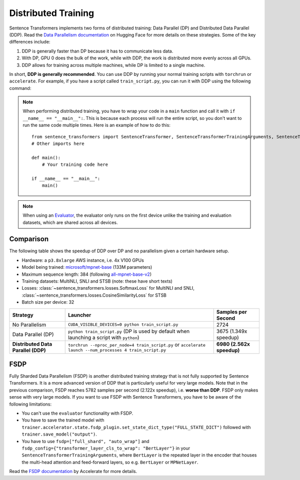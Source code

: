 
Distributed Training
====================

Sentence Transformers implements two forms of distributed training: Data Parallel (DP) and Distributed Data Parallel (DDP). Read the `Data Parallelism documentation <https://huggingface.co/docs/transformers/en/perf_train_gpu_many#data-parallelism>`_ on Hugging Face for more details on these strategies. Some of the key differences include:

1. DDP is generally faster than DP because it has to communicate less data.
2. With DP, GPU 0 does the bulk of the work, while with DDP, the work is distributed more evenly across all GPUs.
3. DDP allows for training across multiple machines, while DP is limited to a single machine.

In short, **DDP is generally recommended**. You can use DDP by running your normal training scripts with ``torchrun`` or ``accelerate``. For example, if you have a script called ``train_script.py``, you can run it with DDP using the following command:

.. |br| raw:: html

   <div style="line-height: 0; padding: 0; margin: 0"></div>

.. tab:: Via ``torchrun``

   |br|

   - `torchrun documentation <https://pytorch.org/docs/stable/elastic/run.html>`_

   ::

      torchrun --nproc_per_node=4 train_script.py
   
.. tab:: Via ``accelerate``

   |br|

   - `accelerate documentation <https://huggingface.co/docs/accelerate/en/index>`_

   ::
      
      accelerate launch --num_processes 4 train_script.py

.. note::
  
   When performing distributed training, you have to wrap your code in a ``main`` function and call it with ``if __name__ == "__main__":``. This is because each process will run the entire script, so you don't want to run the same code multiple times. Here is an example of how to do this::

      from sentence_transformers import SentenceTransformer, SentenceTransformerTrainingArguments, SentenceTransformerTrainer
      # Other imports here

      def main():
          # Your training code here

      if __name__ == "__main__":
          main()

.. note::

   When using an `Evaluator <../training_overview.html#evaluator>`_, the evaluator only runs on the first device unlike the training and evaluation datasets, which are shared across all devices. 

Comparison
----------

The following table shows the speedup of DDP over DP and no parallelism given a certain hardware setup.

- Hardware: a ``p3.8xlarge`` AWS instance, i.e. 4x V100 GPUs
- Model being trained: `microsoft/mpnet-base <https://huggingface.co/microsoft/mpnet-base>`_ (133M parameters)
- Maximum sequence length: 384 (following `all-mpnet-base-v2 <https://huggingface.co/sentence-transformers/all-mpnet-base-v2>`_)
- Training datasets: MultiNLI, SNLI and STSB (note: these have short texts)
- Losses: :class:`~sentence_transformers.losses.SoftmaxLoss` for MultiNLI and SNLI, :class:`~sentence_transformers.losses.CosineSimilarityLoss` for STSB
- Batch size per device: 32

.. list-table::
   :header-rows: 1

   * - Strategy
     - Launcher
     - Samples per Second
   * - No Parallelism
     - ``CUDA_VISIBLE_DEVICES=0 python train_script.py``
     - 2724
   * - Data Parallel (DP)
     - ``python train_script.py`` (DP is used by default when launching a script with ``python``)
     - 3675 (1.349x speedup)
   * - **Distributed Data Parallel (DDP)**
     - ``torchrun --nproc_per_node=4 train_script.py`` or ``accelerate launch --num_processes 4 train_script.py``
     - **6980 (2.562x speedup)**

FSDP
----

Fully Sharded Data Parallelism (FSDP) is another distributed training strategy that is not fully supported by Sentence Transformers. It is a more advanced version of DDP that is particularly useful for very large models. Note that in the previous comparison, FSDP reaches 5782 samples per second (2.122x speedup), i.e. **worse than DDP**. FSDP only makes sense with very large models. If you want to use FSDP with Sentence Transformers, you have to be aware of the following limitations:

- You can't use the ``evaluator`` functionality with FSDP.
- You have to save the trained model with ``trainer.accelerator.state.fsdp_plugin.set_state_dict_type("FULL_STATE_DICT")`` followed with ``trainer.save_model("output")``.
- You have to use ``fsdp=["full_shard", "auto_wrap"]`` and ``fsdp_config={"transformer_layer_cls_to_wrap": "BertLayer"}`` in your ``SentenceTransformerTrainingArguments``, where ``BertLayer`` is the repeated layer in the encoder that houses the multi-head attention and feed-forward layers, so e.g. ``BertLayer`` or ``MPNetLayer``.

Read the `FSDP documentation <https://huggingface.co/docs/accelerate/en/usage_guides/fsdp>`_ by Accelerate for more details.